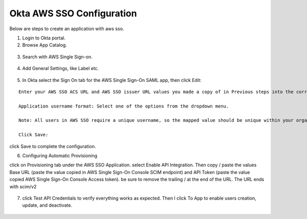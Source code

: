 Okta AWS SSO Configuration
==========

Below are steps to create an application with aws sso.

1. Login to Okta portal.
2. Browse App Catalog.

.. figure:: ../../_assets/configuration/aws-sso/browse_app.PNG
   :alt: aws sso
   :width: 80%

3. Search with AWS Single Sign-on.

.. figure:: ../../_assets/configuration/aws-sso/aws_single_signon.PNG
   :alt: aws sso
   :width: 80%

4. Add General Settings, like Label etc.

.. figure:: ../../_assets/configuration/aws-sso/aws_add.PNG
   :alt: aws sso
   :width: 80%

5. In Okta select the Sign On tab for the AWS Single Sign-On SAML app, then click Edit:

::

    Enter your AWS SSO ACS URL and AWS SSO issuer URL values you made a copy of in Previous steps into the corresponding fields.

    Application username format: Select one of the options from the dropdown menu.

    Note: All users in AWS SSO require a unique username, so the mapped value should be unique within your organization.

    Click Save:
    
.. figure:: ../../_assets/configuration/aws-sso/aws-acs.PNG
   :alt: aws sso
   :width: 50%
    
click Save to complete the configuration.

6. Configuring Automatic Provisioning

click on Provisioning tab under the AWS SSO Application. select Enable API Integration. Then copy / paste the values Base URL (paste the value copied in AWS Single Sign-On Console SCIM endpoint) and API Token (paste the value copied AWS Single Sign-On Console Access token). be sure to remove the trailing / at the end of the URL. The URL ends with scim/v2

.. figure:: ../../_assets/configuration/aws-sso/provisoning.PNG
   :alt: aws sso
   :width: 50%

7. click Test API Credentials to verify everything works as expected. Then I click To App to enable users creation, update, and deactivate.

.. figure:: ../../_assets/configuration/aws-sso/provisoning_enabled.PNG
   :alt: aws sso
   :width: 50%

